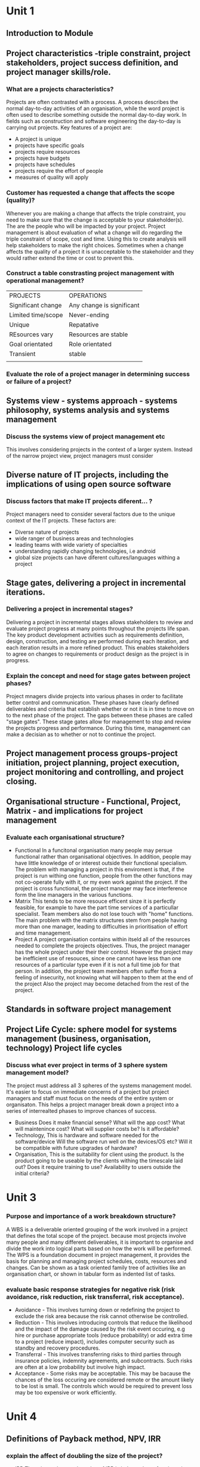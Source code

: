 * Unit 1
** Introduction to Module 
** Project characteristics -triple constraint, project stakeholders, project success definition, and project manager skills/role.
*** What are a projects characteristics?
    Projects are often contrasted with a process. A process describes the normal day-to-day
    activities of an organisation, while the word project is often used to describe something 
    outside the normal day-to-day work. In fields such as construction and software engineering
    the day-to-day is carrying out projects. 
    Key features of a project are:
    - A project is unique
    - projects have specific goals 
    - projects require resources
    - projects have budgets
    - projects have schedules
    - projects require the effort of people
    - measures of quality will apply

*** Customer has requested a change that affects the scope (quality)?
    Whenever you are making a change that affects the triple constraint, you need to 
    make sure that the change is acceptable to your stakeholder(s). The are the people
    who will be impacted by your project. Project management is about evaluation of what a
    change will do regarding the triple constraint of scope, cost and time. Using this
    to create analysis will help stakeholders to make the right choices. Sometimes when
    a change affects the quality of a project it is unacceptable to the stakeholder and
    they would rather extend the time or cost to prevent this.
*** Construct a table constrasting project management with operational management?

    | PROJECTS           | OPERATIONS                |
    | Significant change | Any change is significant |
    | Limited time/scope | Never-ending              |
    | Unique             | Repatative                |
    | REsources vary     | Resources are stable      |
    | Goal orientated    | Role orientated           |
    | Transient          | stable                    |
    |                    |                           |
    
*** Evaluate the role of a project manager in determining success or failure of a project?

    
** Systems view - systems approach - systems philosophy, systems analysis and systems management
*** Discuss the systems view of project management etc
    This involves considering projects in the context of a larger system. Instead of the narrow
    project view, project managers must consider 
** Diverse nature of IT projects, including the implications of using open source software
*** Discuss factors that make IT projects diferent... ?
    Project managers need to consider several factors due to the unique context of the IT 
    projects. These factors are:
    - Diverse nature of projects
    - wide ranger of business areas and technologies
    - leading teams with wide variety of specialties
    - understanding rapidly changing technologies, i.e android
    - global size projects can have diferent cultures/languages withing a project
** Stage gates, delivering a project in incremental iterations.
*** Delivering a project in incremental stages?
    Delivering a project in incremental stages allows stakeholders to review and evaluate project progress
    at many points throughout the projects life span. The key product development activities
    such as requirements definition, design, construction, and testing are performed during each
    iteration, and each iteration results in a more refined product. This enables stakeholders to agree on
    changes to requirements or product design as the project is in progress.
*** Explain the concept and need for stage gates between project phases?
    Project mnagers divide projects into various phases in order to facilitate better control
    and communication. These phases have clearly defined deliverables and criteria that establish
    whether or not it is in time to move on to the next phase of the project. The gaps between 
    these phases are called "stage gates". These stage gates allow for management to stop and
    review the projects progress and performance. During this time, management can make a decisian
    as to whether or not to continue the project.
** Project management process groups-project initiation, project planning, project execution, project monitoring and controlling, and project closing.
** Organisational structure - Functional, Project, Matrix - and implications for project management
*** Evaluate each organisational structure?
    - Functional
      In a funcitonal organisation many people may persue functional rather than
      organisational objectives. In addition, people may have little knowledge of or
      interest outside their functional specialism.
      The problem with managing a project in this enviroment is that, if the project is
      run withing one function, people from the other functions may not co-operate fully
      with it, or my even work against the project. If the project is cross functional,
      the project manager may face interference form the line managers in the various 
      functions.
    - Matrix 
      This tends to be more resouce efficent sinze it is perfectly feasible, for example
      to have the part time services of a particullar specialist. Team members also do
      not lose touch with "home" functions. The main problem with the matrix structures
      stem from people having more than one manager, leading to difficulties in 
      prioritisation of effort and time management.
    - Project
      A project organisation contains within itseld all of the resources needed to complete
      the projects objectives. Thus, the project manager has the whole project under their
      their control. However the project may be inefficient use of resouces, since one 
      cannot have less than one resources of a particular type even if it is not a full
      time job for that person. In addition, the project team members often suffer from
      a feeling of insecurity, not knowing what will happen to them at the end of the project
      Also the project may become detached from the rest of the project.
** Standards in software project management
** Project Life Cycle: sphere model for systems management (business, organisation, technology) Project life cycles
*** Discuss what ever project in terms of 3 sphere system management model?
    The project must address all 3 spheres of the systems management model. It's easier to 
    focus on immediate concerns of a project but project managers and staff must focus on the 
    needs of the entire system or organisaton. This helps a project manager break down a project
    into a series of interrealted phases to improve chances of success.
    - Business 
      Does it make financial sense? What will the app cost? What will maintenince cost?
      What will supplier costs be? Is it affordable?
    - Technology, This is hardware and software needed for the software/device
      Will the software run well on the devices/OS etc?
      Will it be compatible with future upgrades of hardware?
    - Organisation, This is the suitability for client using the product.
      Is the product going to be useable by the clients withing the timescale laid out? 
      Does it require training to use?
      Availability to users outside the initial criteria?

* Unit 3
*** Purpose and importance of a work breakdown structure?
    A WBS is a deliverable oriented grouping of the work involved in a project that defines
    the total scope of the project. because most projects involve many people and many 
    different deliverables, it is important to organise and divide the work into logical
    parts based on how the work will be performed. The WPS is a foundation document in
    project management, it provides the basis for planning and managing project schedules,
    costs, resources and changes. Can be shown as a task oriented family tree of activities
    like an organisation chart, or shown in tabular form as indented list of tasks. 
*** evaluate basic response strategies for negative risk (risk avoidance, risk reduction, risk transferral, risk acceptance).
    - Avoidance - This involves turning down or redefining the project to exclude the 
      risk area because the risk cannot otherwise be controlled.
    - Reduction - This involves introducing controls that reduce the likelihood and the
      impact of the damage caused by the risk event occuring, e.g hire or purchase
      appropriate tools (reduce probability) or add extra time to a project (reduce impact),
      includes computer security such as standby and recovery procedures.
    - Transferral - This involves transferring risks to third parties through insurance
      policies, indemnity agreements, and subcontracts. Such risks are often at a low
      probability but involve high impact.
    - Acceptance - Some risks may be acceptable. This may be bacause the chances of the
      loss occuring are considered remote or the amount likely to be lost is small. The
      controls which would be required to prevent loss may be too expensive or work
      efficiently. 
      
* Unit 4
** Definitions of Payback method, NPV, IRR
*** explain the affect of doubling the size of the project?
    - IRR
      There is no change, the value of IRR is independent of project size
    - NPV
      The value of th NPV is doubled
*** Which project to pick justificaiton?
    - Compare the ROI
    - Upfront cost of the project
    - highest NPV
    - IRR (if needed)
** Quality Management Frameworks, Quality Planning, Importance of quality management, quality  planning, quality assurance, quality control, including techniques, e.g. SEI CMMI model
*** What are the three main outcomes of quality control?
    - Acceptance decisions 
      determine if the products or services produced as part of the project
      will be accepted or rejected. If they are accepted, they are considered to be validated
      deliverables. If project stakeholders reject some of the products or services produced
      as part of the project, there must be rework.
    - Rework
      is action taken to bring rejected items into compliance with project requirements or spec
      Rework often results in requested changes and validated defect repair, resulting from
      recommended defect repair or corrective/preventative actions. Rework can be expensive so
      is best avoided.
    - Process adjustments
      correct or prevent further quality problems based on quality control measurements. Process 
      adjustments are often found by using quality control measurements and they often result in
      updates to the quality assurance to avoid this need.
*** Three ways of reducing risk from inexperienced staff with a methodology?
    - Recruit experienced people
    - Train staff
    - Outsource
      


* Unit 5
*** What is a stakeholder register and whats in it?
    A simple way to document basic info on a projects stakeholders is by creating a stakeholder
    register. This document can take various forms and includes the following:
    - ID information - The stakeholders name, position, location, role in the project, contact
    - Assessment Information - Major requirements and expectations, potential influences, and
      phases of the project in which stakeholders have the most interest.
    - Stakeholder Classification - Is the stakeholder internal or external to the organistaion?
      It the stakeholder a supporter of the project or resistant to it?
*** 4 main processes of project procurement?
    - Planning
      This involves determining what to procure, when and how. When planing, a project manager 
      must decide what to outsource, determine the type of contract and describe the work to 
      potential sellers.
    - Conducting
      This involves getting seller responses, selecting sellers and awarding contracts.
    - Controlling
      This involves managing relationships with sellers, monitoring contract performance and
      making changes as needed.
    - Closing
      This involves completion and settlement of each contract or aggreement, including resolution
      of any open items.
* Unit 6
* Unit 7
** Software Development methods
*** Why the use of extreme programing isn't a good idea?
    - XP programing is known to make projects more manageble and improve communications in a team, 
      however it does not have a good track record with large teams or projects. XP also requires 
      experienced developers which a project will not have if it's being outsourced. XP is not good
      for mission critical applications, a better solution would be the spiral methodology.
* main types of questions
** systems view / organisational structures
** risk assessment
** activity networks/WPS
** ethics
** project methodologies
** ROI,NPV,WBS,SWAT
*** Carry out a SWOT analysis?
    - Strengths
      The company have experienced web developers
      The company have examples from previous projects to reference
    - Weaknesses
      little money to invest
      relatively new company
      little to no accounting experience
    - Oppertunities
      There are 2 conferences this year where the company will be able to promote it's work.
      A contract as be put forward for out company to bid for.
    - Threats
      Other individuals and rival companies can provide the same work as us for cheaper
     Customers may prefer to work with a more established company
*** Purpose of a SWOT analysis?    
    A swot analysis is to analyse the strengths, weaknesses, oppertunities and threats
    of a project/business. It is used during the planning phase of a project to help
    when brainstorming. It can also be used to identify a project to work on when trying
    to select a project. It can also be used in a risk assessment to identify risks.
